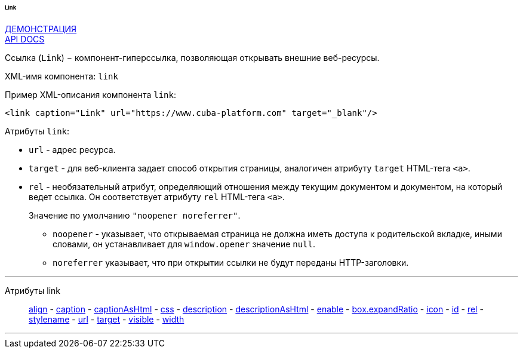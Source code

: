 :sourcesdir: ../../../../../../source

[[gui_Link]]
====== Link

++++
<div class="manual-live-demo-container">
    <a href="https://demo.cuba-platform.com/sampler/open?screen=simple-link" class="live-demo-btn" target="_blank">ДЕМОНСТРАЦИЯ</a>
</div>
++++

++++
<div class="manual-live-demo-container">
    <a href="http://files.cuba-platform.com/javadoc/cuba/7.0/com/haulmont/cuba/gui/components/Link.html" class="api-docs-btn" target="_blank">API DOCS</a>
</div>
++++

Ссылка (`Link`) − компонент-гиперссылка, позволяющая открывать внешние веб-ресурсы.

XML-имя компонента: `link`

Пример XML-описания компонента `link`: 

[source, xml]
----
<link caption="Link" url="https://www.cuba-platform.com" target="_blank"/>
----

Атрибуты `link`: 

[[gui_Link_url]]
* `url` - адрес ресурса.

[[gui_Link_target]]
* `target` - для веб-клиента задает способ открытия страницы, аналогичен атрибуту `target` HTML-тега `<a>`.

[[gui_Link_rel]]
* `rel` - необязательный атрибут, определяющий отношения между текущим документом и документом, на который ведет ссылка. Он соответствует атрибуту `rel` HTML-тега `<a>`.
+
Значение по умолчанию `"noopener noreferrer"`.
+
** `noopener` - указывает, что открываемая страница не должна иметь доступа к родительской вкладке, иными словами, он устанавливает для `window.opener` значение `null`.
+
** `noreferrer` указывает, что при открытии ссылки не будут переданы HTTP-заголовки.

'''

Атрибуты link::
<<gui_attr_align,align>> -
<<gui_attr_caption,caption>> -
<<gui_attr_captionAsHtml,captionAsHtml>> -
<<gui_attr_css,css>> -
<<gui_attr_description,description>> -
<<gui_attr_descriptionAsHtml,descriptionAsHtml>> -
<<gui_attr_enable,enable>> -
<<gui_attr_expandRatio,box.expandRatio>> -
<<gui_attr_icon,icon>> -
<<gui_attr_id,id>> -
<<gui_Link_rel,rel>> -
<<gui_attr_stylename,stylename>> -
<<gui_Link_url,url>> -
<<gui_Link_target,target>> -
<<gui_attr_visible,visible>> -
<<gui_attr_width,width>>

'''

